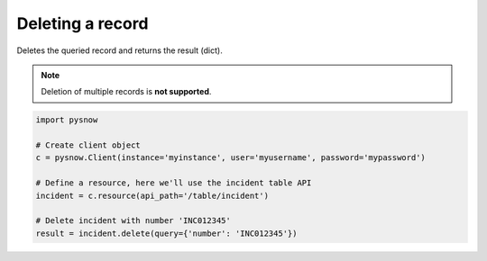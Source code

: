 Deleting a record
=================

Deletes the queried record and returns the result (dict).

.. note::
    Deletion of multiple records is **not supported**.

.. code-block:: python

    import pysnow

    # Create client object
    c = pysnow.Client(instance='myinstance', user='myusername', password='mypassword')

    # Define a resource, here we'll use the incident table API
    incident = c.resource(api_path='/table/incident')

    # Delete incident with number 'INC012345'
    result = incident.delete(query={'number': 'INC012345'})



